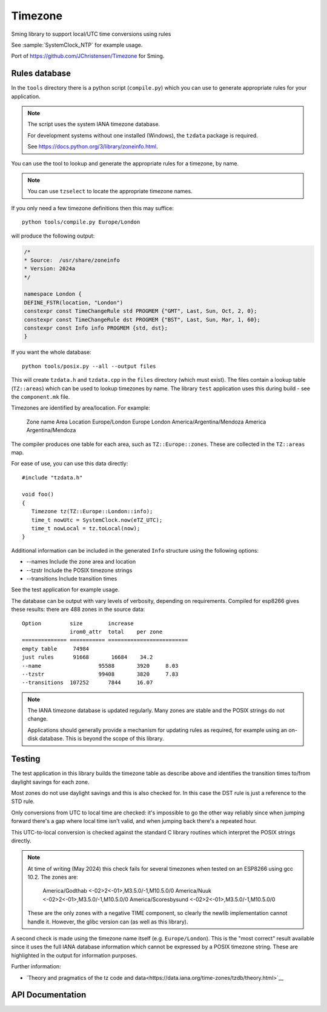 Timezone
========

Sming library to support local/UTC time conversions using rules

See :sample:`SystemClock_NTP` for example usage.

Port of https://github.com/JChristensen/Timezone for Sming.


Rules database
--------------

In the ``tools`` directory there is a python script (``compile.py``) which you can use to generate appropriate rules for your application.

.. note::

   The script uses the system IANA timezone database.

   For development systems without one installed (Windows), the ``tzdata`` package is required.

   See https://docs.python.org/3/library/zoneinfo.html.


You can use the tool to lookup and generate the appropriate rules for a timezone, by name.

.. note::

   You can use ``tzselect`` to locate the appropriate timezone names.

If you only need a few timezone definitions then this may suffice::

   python tools/compile.py Europe/London

will produce the following output:

.. code-block:: c++

   /*
   * Source:  /usr/share/zoneinfo
   * Version: 2024a
   */

   namespace London {
   DEFINE_FSTR(location, "London")
   constexpr const TimeChangeRule std PROGMEM {"GMT", Last, Sun, Oct, 2, 0};
   constexpr const TimeChangeRule dst PROGMEM {"BST", Last, Sun, Mar, 1, 60};
   constexpr const Info info PROGMEM {std, dst};
   }

If you want the whole database::

   python tools/posix.py --all --output files

This will create ``tzdata.h`` and ``tzdata.cpp`` in the ``files`` directory (which must exist).
The files contain a lookup table (``TZ::areas``) which can be used to lookup timezones by name.
The library ``test`` application uses this during build - see the ``component.mk`` file.

Timezones are identified by area/location. For example:

   Zone name                     Area        Location
   Europe/London                 Europe      London
   America/Argentina/Mendoza     America     Argentina/Mendoza

The compiler produces one table for each area, such as ``TZ::Europe::zones``.
These are collected in the ``TZ::areas`` map.

For ease of use, you can use this data directly::

   #include "tzdata.h"

   void foo()
   {
      Timezone tz(TZ::Europe::London::info);
      time_t nowUtc = SystemClock.now(eTZ_UTC);
      time_t nowLocal = tz.toLocal(now);
   }

Additional information can be included in the generated ``Info`` structure using the following options:

- --names Include the zone area and location
- --tzstr Include the POSIX timezone strings
- --transitions Include transition times

See the test application for example usage.

The database can be output with vary levels of verbosity, depending on requirements.
Compiled for esp8266 gives these results: there are 488 zones in the source data::

   Option         size        increase    
                  irom0_attr  total    per zone
   ============== =========== =========================
   empty table	   74984
   just rules 	   91668       16684    34.2
   --name 		   95588       3920     8.03
   --tzstr 		   99408       3820     7.83
   --transitions  107252      7844     16.07


.. note::

   The IANA timezone database is updated regularly.
   Many zones are stable and the POSIX strings do not change.

   Applications should generally provide a mechanism for updating rules as required,
   for example using an on-disk database.
   This is beyond the scope of this library.


Testing
-------

The test application in this library builds the timezone table as describe above
and identifies the transition times to/from daylight savings for each zone.

Most zones do not use daylight savings and this is also checked for.
In this case the DST rule is just a reference to the STD rule.

Only conversions from UTC to local time are checked: it's impossible to go the other way
reliably since when jumping forward there's a gap where local time isn't valid,
and when jumping back there's a repeated hour.

This UTC-to-local conversion is checked against the standard C library routines which
interpret the POSIX strings directly.

.. note::

   At time of writing (May 2024) this check fails for several timezones when tested
   on an ESP8266 using gcc 10.2. The zones are:

      America/Godthab         <-02>2<-01>,M3.5.0/-1,M10.5.0/0
      America/Nuuk            <-02>2<-01>,M3.5.0/-1,M10.5.0/0
      America/Scoresbysund    <-02>2<-01>,M3.5.0/-1,M10.5.0/0

   These are the only zones with a negative TIME component, so clearly the newlib
   implementation cannot handle it. However, the glibc version can (as well as this library).

A second check is made using the timezone name itself (e.g. ``Europe/London``).
This is the "most correct" result available since it uses the full IANA database
information which cannot be expressed by a POSIX timezone string.
These are highlighted in the output for information purposes.


Further information:

- `Theory and pragmatics of the tz code and data<https://data.iana.org/time-zones/tzdb/theory.html>`__


API Documentation
-----------------

.. doxygenclass:: Timezone
   :members:

.. doxygenstruct:: TimeChangeRule
   :members:

.. doxygenenum:: week_t
.. doxygenenum:: dow_t
.. doxygenenum:: month_t
